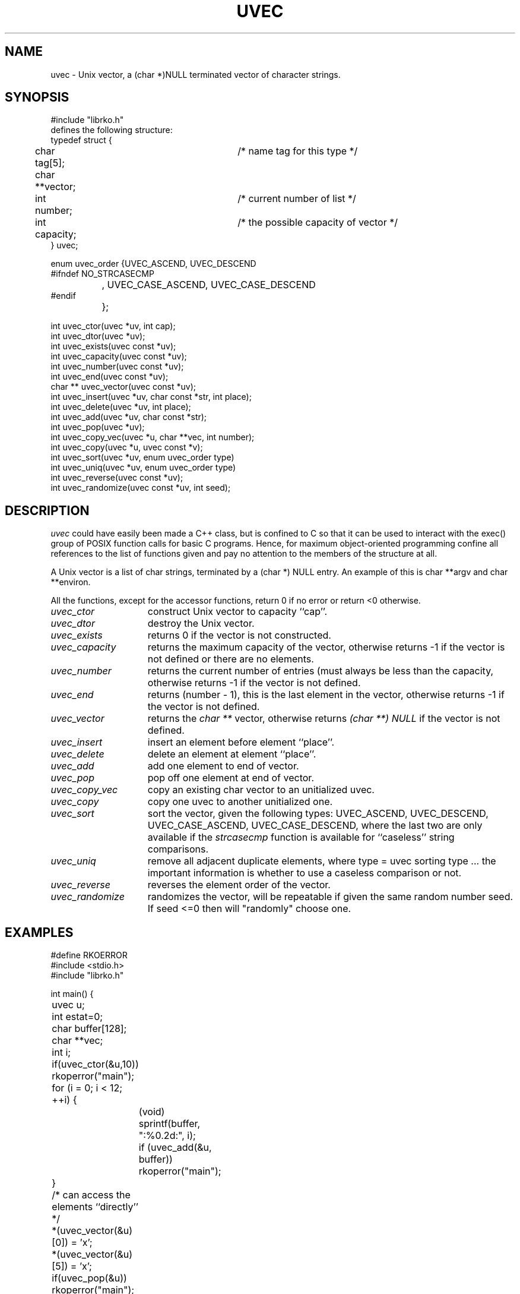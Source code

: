 .\" USMID %W%
.\" RCSID @(#)$Id: uvec.man,v 1.1 1998/10/07 16:19:56 rk Exp $
.\" LIBDIR
.TH "UVEC" "3rko" "31 Oct 1997"
.SH NAME
uvec \- Unix vector, a (char *)NULL terminated vector of character
strings.

.SH SYNOPSIS

.nf
 #include "librko.h"
 defines the following structure:
 typedef struct {
	char tag[5];			/* name tag for this type */
	char **vector;
	int number;			/* current number of list */
	int capacity;			/* the possible capacity of vector */
 } uvec;

 enum uvec_order {UVEC_ASCEND, UVEC_DESCEND
 #ifndef NO_STRCASECMP
 		, UVEC_CASE_ASCEND, UVEC_CASE_DESCEND
 #endif
 		};

 int uvec_ctor(uvec *uv, int cap);
 int uvec_dtor(uvec *uv);
 int uvec_exists(uvec const *uv);
 int uvec_capacity(uvec const *uv);
 int uvec_number(uvec const *uv);
 int uvec_end(uvec const *uv);
 char ** uvec_vector(uvec const *uv);
 int uvec_insert(uvec *uv, char const *str, int place);
 int uvec_delete(uvec *uv, int place);
 int uvec_add(uvec *uv, char const *str);
 int uvec_pop(uvec *uv);
 int uvec_copy_vec(uvec *u, char **vec, int number);
 int uvec_copy(uvec *u, uvec const *v);
 int uvec_sort(uvec *uv, enum uvec_order type)
 int uvec_uniq(uvec *uv, enum uvec_order type)
 int uvec_reverse(uvec const *uv);
 int uvec_randomize(uvec const *uv, int seed);
.fi

.SH DESCRIPTION
.I uvec
could have easily been made a C++ class, but is
confined to C so that it can be used to interact with the
exec() group of POSIX function calls for basic C programs.
Hence, for maximum object-oriented programming confine
all references to the list of functions given and pay no
attention to the members of the structure at all.
.P
A Unix vector is a list of char strings, terminated by a
(char *) NULL entry.  An example of this is char **argv
and char **environ.
.P
All the functions,
except for the accessor functions,
return 0 if no error or return <0 otherwise.

.TP 15
.I uvec_ctor
construct Unix vector to capacity ``cap''.

.TP
.I uvec_dtor
destroy the Unix vector.
.TP
.I uvec_exists
returns 0 if the vector is not constructed.
.TP
.I uvec_capacity
returns the maximum capacity of the vector, otherwise returns -1
if the vector is not defined or there are no elements.
.TP
.I uvec_number
returns the current number of entries (must always be less than
the capacity, otherwise returns -1 if the vector is not defined.
.TP
.I uvec_end
returns (number - 1), this is the last element in the vector,
otherwise returns -1 if the vector is not defined.
.TP
.I uvec_vector
returns the
.I char **
vector, otherwise returns
.I (char **) NULL
if the vector is not defined.
.TP
.I uvec_insert
insert an element before element ``place''.
.TP
.I uvec_delete
delete an element at element ``place''.
.TP
.I uvec_add
add one element to end of vector.
.TP
.I uvec_pop
pop off one element at end of vector.
.TP
.I uvec_copy_vec
copy an existing char vector to an unitialized uvec.
.TP
.I uvec_copy
copy one uvec to another unitialized one.
.TP
.I uvec_sort
sort the vector, given the following types:
UVEC_ASCEND, UVEC_DESCEND, UVEC_CASE_ASCEND, UVEC_CASE_DESCEND,
where the last two are only available if the
.I strcasecmp
function is available for ``caseless'' string comparisons.
.TP
.I uvec_uniq
remove all adjacent duplicate elements, where
type = uvec sorting type ... the important information is whether
to use a caseless comparison or not.
.TP
.I uvec_reverse
reverses the element order of the vector.
.TP
.I uvec_randomize
randomizes the vector, will be repeatable if
given the same random number seed.
If seed <=0 then will "randomly" choose one.

.SH EXAMPLES

.nf
#define RKOERROR
#include <stdio.h>
#include "librko.h"

int main() {
	uvec u;
	int estat=0;
	char buffer[128];
	char **vec;
	int i;

	if(uvec_ctor(&u,10)) rkoperror("main");

	for (i = 0; i < 12; ++i) {
		(void) sprintf(buffer, ":%0.2d:", i);
		if (uvec_add(&u, buffer)) rkoperror("main");
	}
	/* can access the elements ``directly'' */
	*(uvec_vector(&u)[0]) = 'x';
	*(uvec_vector(&u)[5]) = 'x';

	if(uvec_pop(&u)) rkoperror("main");
	if(uvec_pop(&u)) rkoperror("main");

	vec = uvec_vector(&u);
	if (uvec_exists(&u)) {
		for (i = 0; *vec != (char *) NULL; ++i, ++vec) {
			printf("\t-%s-", *vec);
			if (!((i+1)%5)) printf("\n");
		}
		printf("\n");
		printf("\tend = %d, number = %d, capacity = %d\n",
			uvec_end(&u), uvec_number(&u), uvec_capacity(&u));
	}

	if(uvec_dtor(&u)) rkoperror("main");

	return 0;
}
.fi
.P
Should get the following results:
.nf
        -x00:-  -:01:-  -:02:-  -:03:-  -:04:-
        -x05:-  -:06:-  -:07:-  -:08:-  -:09:-

        end = 9, number = 10, capacity = 15
.fi

.SH SEE ALSO
environ(5),exec(2),strcasecmp(3),rkoerror(3),urand(3rko)

.SH NOTES

.SH DIAGNOSTICS
Uses the
.I rkoerror
mechanism, and should be self explanatory.

.SH BUGS
Only adds or deletes one element at a time, because I found no
real need to do otherwise.  However, the sources are general enough
that it could easily handle this event.

.SH AUTHOR
R.K.Owen,Ph.D. 10/31/1997

.KEY WORDS
